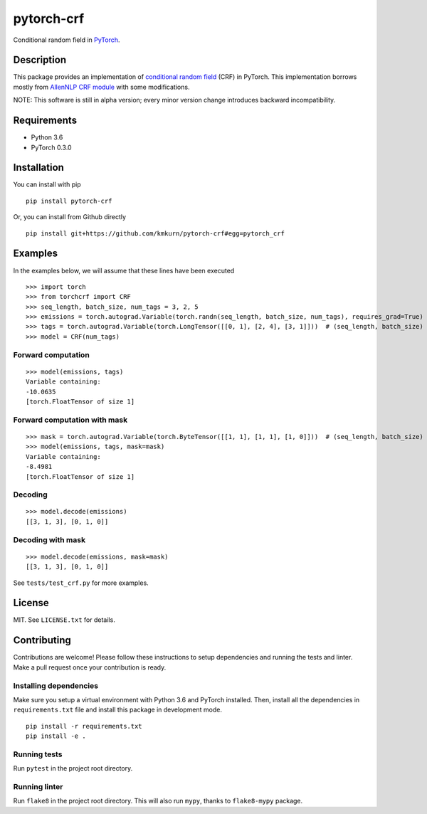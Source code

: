 pytorch-crf
+++++++++++

Conditional random field in `PyTorch <http://pytorch.org/>`_.

Description
===========

This package provides an implementation of `conditional random field <https://en.wikipedia.org/wiki/Conditional_random_field>`_ (CRF) in PyTorch. This implementation borrows mostly from `AllenNLP CRF module <https://github.com/allenai/allennlp/blob/master/allennlp/modules/conditional_random_field.py>`_ with some modifications.

NOTE: This software is still in alpha version; every minor version change introduces backward incompatibility.

Requirements
============

- Python 3.6
- PyTorch 0.3.0

Installation
============

You can install with pip ::

    pip install pytorch-crf

Or, you can install from Github directly ::

    pip install git+https://github.com/kmkurn/pytorch-crf#egg=pytorch_crf

Examples
========

In the examples below, we will assume that these lines have been executed ::

    >>> import torch
    >>> from torchcrf import CRF
    >>> seq_length, batch_size, num_tags = 3, 2, 5
    >>> emissions = torch.autograd.Variable(torch.randn(seq_length, batch_size, num_tags), requires_grad=True)
    >>> tags = torch.autograd.Variable(torch.LongTensor([[0, 1], [2, 4], [3, 1]]))  # (seq_length, batch_size)
    >>> model = CRF(num_tags)

Forward computation
-------------------

::

    >>> model(emissions, tags)
    Variable containing:
    -10.0635
    [torch.FloatTensor of size 1]

Forward computation with mask
-----------------------------

::

    >>> mask = torch.autograd.Variable(torch.ByteTensor([[1, 1], [1, 1], [1, 0]]))  # (seq_length, batch_size)
    >>> model(emissions, tags, mask=mask)
    Variable containing:
    -8.4981
    [torch.FloatTensor of size 1]

Decoding
--------

::

    >>> model.decode(emissions)
    [[3, 1, 3], [0, 1, 0]]

Decoding with mask
------------------

::

    >>> model.decode(emissions, mask=mask)
    [[3, 1, 3], [0, 1, 0]]

See ``tests/test_crf.py`` for more examples.

License
=======

MIT. See ``LICENSE.txt`` for details.

Contributing
============

Contributions are welcome! Please follow these instructions to setup dependencies and running the tests and linter. Make a pull request once your contribution is ready.

Installing dependencies
-----------------------

Make sure you setup a virtual environment with Python 3.6 and PyTorch installed. Then, install all the dependencies in ``requirements.txt`` file and install this package in development mode. ::

    pip install -r requirements.txt
    pip install -e .

Running tests
-------------

Run ``pytest`` in the project root directory.

Running linter
--------------

Run ``flake8`` in the project root directory. This will also run ``mypy``, thanks to ``flake8-mypy`` package.


